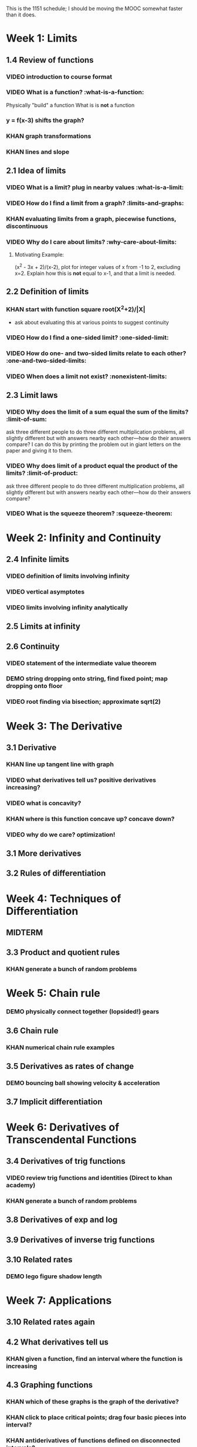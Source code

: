 This is the 1151 schedule; I should be moving the MOOC somewhat faster than it does.

* Week 1: Limits
** 1.4 Review of functions
*** VIDEO introduction to course format
*** VIDEO What is a function? :what-is-a-function:
Physically "build" a function
What is is *not* a function
*** y = f(x-3) shifts the graph?  
*** KHAN graph transformations
*** KHAN lines and slope
** 2.1 Idea of limits
*** VIDEO What is a limit?  plug in nearby values :what-is-a-limit:
*** VIDEO How do I find a limit from a graph? :limits-and-graphs:
*** KHAN evaluating limits from a graph, piecewise functions, discontinuous
*** VIDEO Why do I care about limits? :why-care-about-limits:
**** Motivating Example: 
(x^2 - 3x + 2)/(x-2), plot for integer values of x from -1 to 2,
excluding x=2. Explain how this is *not* equal to x-1, and that a
limit is needed.
** 2.2 Definition of limits
*** KHAN start with function square root(X^2+2)/|X| 
- ask about evaluating this at various points to suggest continuity 
*** VIDEO How do I find a one-sided limit? :one-sided-limit:
*** VIDEO How do one- and two-sided limits relate to each other? :one-and-two-sided-limits:
*** VIDEO When does a limit not exist? :nonexistent-limits:
** 2.3 Limit laws
*** VIDEO Why does the limit of a sum equal the sum of the limits? :limit-of-sum:
ask three different people to do three different multiplication
problems, all slightly different but with answers nearby each
other---how do their answers compare?
I can do this by printing the problem out in giant letters on the
paper and giving it to them.
*** VIDEO Why does limit of a product equal the product of the limits? :limit-of-product:
ask three different people to do three different multiplication
problems, all slightly different but with answers nearby each
other---how do their answers compare?
*** VIDEO What is the squeeze theorem? :squeeze-theorem:
* Week 2: Infinity and Continuity
** 2.4 Infinite limits
*** VIDEO definition of limits involving infinity
*** VIDEO vertical asymptotes
*** VIDEO limits involving infinity analytically
** 2.5 Limits at infinity
** 2.6 Continuity
*** VIDEO statement of the intermediate value theorem
*** DEMO string dropping onto string, find fixed point; map dropping onto floor
*** VIDEO root finding via bisection; approximate sqrt(2)
* Week 3: The Derivative
** 3.1 Derivative
*** KHAN line up tangent line with graph
*** VIDEO what derivatives tell us?  positive derivatives increasing?
*** VIDEO what is concavity?
*** KHAN where is this function concave up?  concave down?
*** VIDEO why do we care?  optimization!
** 3.1 More derivatives
** 3.2 Rules of differentiation
* Week 4: Techniques of Differentiation
** MIDTERM
** 3.3 Product and quotient rules
*** KHAN generate a bunch of random problems
* Week 5: Chain rule
*** DEMO physically connect together (lopsided!) gears
** 3.6 Chain rule
*** KHAN numerical chain rule examples
** 3.5 Derivatives as rates of change
*** DEMO bouncing ball showing velocity & acceleration
** 3.7 Implicit differentiation
* Week 6: Derivatives of Transcendental Functions
** 3.4 Derivatives of trig functions
*** VIDEO review trig functions and identities (Direct to khan academy)
*** KHAN generate a bunch of random problems
** 3.8 Derivatives of exp and log
** 3.9 Derivatives of inverse trig functions
** 3.10 Related rates
*** DEMO lego figure shadow length
* Week 7: Applications
** 3.10 Related rates again
** 4.2 What derivatives tell us
*** KHAN given a function, find an interval where the function is increasing
** 4.3 Graphing functions
*** KHAN which of these graphs is the graph of the derivative?
*** KHAN click to place critical points; drag four basic pieces into interval?
*** KHAN antiderivatives of functions defined on disconnected intervals?
* Week 8: Optimization
*** VIDEO extreme value theorem (optimal beauty of a statue)
** MIDTERM
** 4.1 Maxima and minima
** 4.4 Optimization problems
** 4.4 Optimization problems
* Week 9: Linear approximation
** 4.5 Linear approximation and differentials
*** DEMO volume of orange rind
*** KHAN numerical integration
** 4.6 Mean value theorem
*** VIDEO discuss how important the mean value theorem is, but of course, emphasize that we aren't going to prove things that are obvious
*** KHAN get some inequalities
* Week 10: Antidifferentiation
** 4.7 L'hopital's rule
*** VIDEO intermediate forms
*** KHAN random exercises: random function, taylor series, subtract off, rewrite rational function
** 4.8 Newton's method
*** VIDEO newton's method
*** VIDEO newton's method failure ("hope" as one of the steps)
*** KHAN estimate square roots using newton's method to desired accuracy
** 4.9 Antiderivatives
* Week 11: Integration
** 5.1 Approximation area under curve
** 5.1 Approximating area under curve
* Week 12: Fundamental theorem of calculus
** MIDTERM 3
** 5.2 Definite integral
** 5.3 Fundamental theorem of calculuis
* Week 13: Techniques of integration
** 5.4 Working with integrals
* Week 14: Substitution rule
** 5.5 Substitution rule
** 5.5 Substitution rule again
** 6.1 Velocity and net change
* Week 15: Volume
** 6.2 Regions Between curves
** 6.3 Volume by slicing
** 6.4 Volume by shells
* Week 16: Topics
** Other topics: Surface area, arc length, centers of mass
** Final exam
